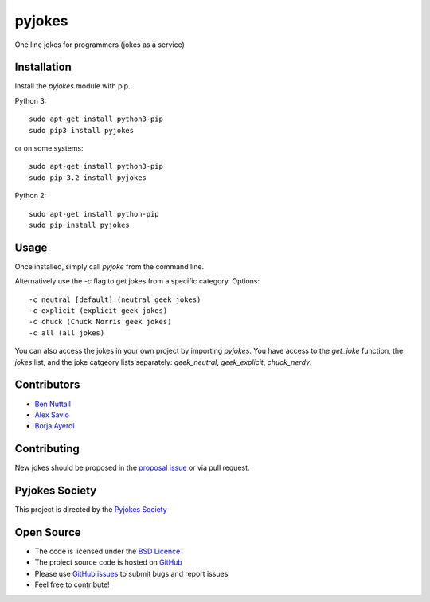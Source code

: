 =======
pyjokes
=======

One line jokes for programmers (jokes as a service)

Installation
============

Install the `pyjokes` module with pip.

Python 3::

    sudo apt-get install python3-pip
    sudo pip3 install pyjokes

or on some systems::

    sudo apt-get install python3-pip
    sudo pip-3.2 install pyjokes

Python 2::

    sudo apt-get install python-pip
    sudo pip install pyjokes

Usage
=====

Once installed, simply call `pyjoke` from the command line.

Alternatively use the `-c` flag to get jokes from a specific category. Options::

    -c neutral [default] (neutral geek jokes)
    -c explicit (explicit geek jokes)
    -c chuck (Chuck Norris geek jokes)
    -c all (all jokes)

You can also access the jokes in your own project by importing `pyjokes`. You have access to the `get_joke` function, the `jokes` list, and the joke catgeory lists separately: `geek_neutral`, `geek_explicit`, `chuck_nerdy`.

Contributors
============

* `Ben Nuttall`_
* `Alex Savio`_
* `Borja Ayerdi`_

Contributing
============

New jokes should be proposed in the `proposal issue`_ or via pull request.

Pyjokes Society
===============

This project is directed by the `Pyjokes Society`_

Open Source
===========

* The code is licensed under the `BSD Licence`_
* The project source code is hosted on `GitHub`_
* Please use `GitHub issues`_ to submit bugs and report issues
* Feel free to contribute!


.. _Ben Nuttall: https://github.com/bennuttall
.. _Alex Savio: https://github.com/alexsavio
.. _Borja Ayerdi: https://github.com/borjaayerdi
.. _proposal issue: _https://github.com/pyjokes/pyjokes/issues/10
.. _Pyjokes Society: https://github.com/pyjokes/society
.. _PySS 2014: http://www.pyss.org/
.. _BSD Licence: http://opensource.org/licenses/BSD-3-Clause
.. _GitHub Issues: https://github.com/pyjokes/pyjokes
.. _GitHub: https://github.com/pyjokes/pyjokes/issues


